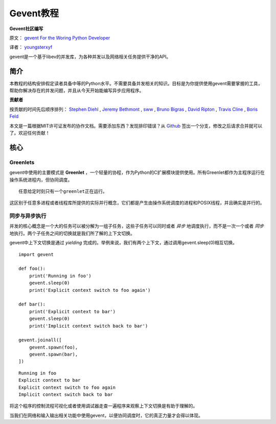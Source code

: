 Gevent教程
============

**Gevent社区编写**

原文： `gevent For the Woring Python Developer <http://sdiehl.github.com/gevent-tutorial/>`_

译者： `youngsterxyf <http://xiayf.blogspot.com/>`_

gevent是一个基于libev的并发库，为各种并发以及网络相关任务提供干净的API。

简介
------

本教程的结构安排假定读者具备中等的Python水平。不需要具备并发相关的知识。目标是为你提供使用gevent需要掌握的工具，帮助你解决存在的并发问题，并且从今天开始能编写异步应用程序。

**贡献者**

按贡献的时间先后顺序排列： `Stephen Diehl <http://www.stephendiehl.com/>`_ , `Jeremy Bethmont <https://github.com/jerem>`_ , `sww <https://github.com/sww>`_ , `Bruno Bigras <https://github.com/brunoqc>`_ , `David Ripton <https://github.com/dripton>`_ , `Travis Cline <https://github.com/traviscline>`_ , `Boris Feld <https://github.com/Lothiraldan>`_

本文是一篇根据MIT许可证发布的协作文档。需要添加东西？发现排印错误？从 `Github <https://github.com/sdiehl/gevent-tutorial>`_ 签出一个分支，修改之后请求合并就可以了。欢迎任何贡献！

核心
------

Greenlets
^^^^^^^^^^

gevent中使用的主要模式是 **Greenlet** ，一个轻量的协程，作为Python的C扩展模块提供使用。所有Greenlet都作为主程序运行在操作系统进程内，但协同调度。

::

    任意给定时刻只有一个greenlet正在运行。

这区别于任意多进程或者线程库所提供的实际并行概念，它们都是产生由操作系统调度的进程和POSIX线程，并且确实是并行的。

同步与异步执行
^^^^^^^^^^^^^^^^

并发的核心概念是一个大的任务可以被分解为一组子任务，这些子任务可以同时或者 *异步* 地调度执行，而不是一次一个或者 *同步* 地执行。两个子任务之间的切换就是我们所了解的上下文切换。

gevent中上下文切换是通过 *yielding* 完成的。举例来说，我们有两个上下文，通过调用gevent.sleep(0)相互切换。

::

    import gevent

    def foo():
        print('Running in foo')
        gevent.sleep(0)
        print('Explicit context switch to foo again')

    def bar():
        print('Explicit context to bar')
        gevent.sleep(0)
        print('Implicit context switch back to bar')

    gevent.joinall([
        gevent.spawn(foo),
        gevent.spawn(bar),
    ])

::

    Running in foo
    Explicit context to bar
    Explicit context switch to foo again
    Implicit context switch back to bar

将这个程序的控制流程可视化或者使用调试器走查一遍程序来观察上下文切换是有助于理解的。

.. image:: https://lh5.googleusercontent.com/-vWikJrvrsOc/UBagHZ0FKUI/AAAAAAAABFU/NNsvk2d50XA/s128/flow.gif

当我们在网络和输入输出相关功能中使用gevent，以便协同调度时，它的真正力量才会得以体现。

